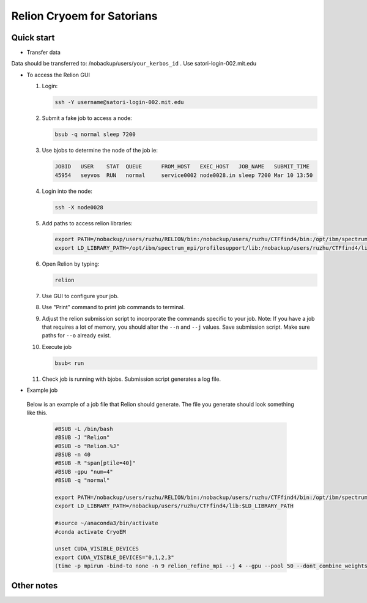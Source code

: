 
Relion Cryoem for Satorians
===========================
Quick start
^^^^^^^^^^^

* Transfer data

Data should be transferred to: 
/nobackup/users/``your_kerbos_id`` .
Use satori-login-002.mit.edu 

* To access the Relion GUI

  1. Login: 
  
     .. code:: bash
     
       ssh -Y username@satori-login-002.mit.edu
    
  
  2. Submit a fake job to access a node: 
  
     .. code:: bash
     
       bsub -q normal sleep 7200
       
  3. Use bjobs to determine the node of the job ie:
     
     .. code:: bash
     
       JOBID   USER    STAT  QUEUE      FROM_HOST   EXEC_HOST   JOB_NAME   SUBMIT_TIME
       45954   seyvos  RUN   normal     service0002 node0028.in sleep 7200 Mar 10 13:50
  
  4. Login into the node:
  
     .. code:: bash
     
       ssh -X node0028 
       
  5. Add paths to access relion libraries:
  
     .. code:: bash
     
       export PATH=/nobackup/users/ruzhu/RELION/bin:/nobackup/users/ruzhu/CTFfind4/bin:/opt/ibm/spectrum_mpi/bin:$PATH
       export LD_LIBRARY_PATH=/opt/ibm/spectrum_mpi/profilesupport/lib:/nobackup/users/ruzhu/CTFfind4/lib:$LD_LIBRARY_PATH
       
  6. Open Relion by typing: 
  
     .. code:: bash   
    
       relion
       
  7. Use GUI to configure your job.
  
  8. Use "Print" command to print job commands to terminal. 
  
  9. Adjust the relion submission script to incorporate the commands specific to your job. Note: If you have a job that requires a lot of memory, you should alter the ``--n`` and ``--j`` values. Save submission script. Make sure paths for ``--o`` already exist. 
  
  10. Execute job
  
      .. code:: bash
      
        bsub< run
      
  11. Check job is running with bjobs. Submission script generates a log file. 
  
* Example job

 Below is an example of a job file that Relion should generate. The file you generate should look something
 like this. 

   .. code:: bash
 
      #BSUB -L /bin/bash
      #BSUB -J "Relion"
      #BSUB -o "Relion.%J"
      #BSUB -n 40
      #BSUB -R "span[ptile=40]"
      #BSUB -gpu "num=4"
      #BSUB -q "normal"

      export PATH=/nobackup/users/ruzhu/RELION/bin:/nobackup/users/ruzhu/CTFfind4/bin:/opt/ibm/spectrum_mpi/bin:$PATH 
      export LD_LIBRARY_PATH=/nobackup/users/ruzhu/CTFfind4/lib:$LD_LIBRARY_PATH

      #source ~/anaconda3/bin/activate
      #conda activate CryoEM

      unset CUDA_VISIBLE_DEVICES
      export CUDA_VISIBLE_DEVICES="0,1,2,3"
      (time -p mpirun -bind-to none -n 9 relion_refine_mpi --j 4 --gpu --pool 50 --dont_combine_weights_via_disc --scratch_dir /dev/shm  --o Refine3D/job005 --auto_refine --split_random_halves --i squirrel2.star --ref Import/job004/postprocess_refine850_resampled_775.mrc --firstiter_cc --ini_high 40  --ctf --ctf_corrected_ref --particle_diameter 340 --flatten_solvent --zero_mask --oversampling 1 --healpix_order 2 --auto_local_healpix_order 4 --offset_range 5 --offset_step 2 --sym C1 --low_resol_join_halves 40 --norm --scale) >run_21x8.log 2>&1



Other notes
^^^^^^^^^^^
